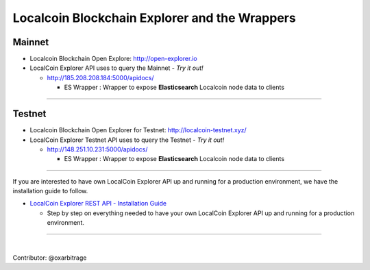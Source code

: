 
.. _explorer-wrappers:

******************************************************
Localcoin Blockchain Explorer and the Wrappers 
******************************************************

Mainnet
========================

* Localcoin Blockchain Open Explore: http://open-explorer.io
* LocalCoin Explorer API uses to query the Mainnet  - *Try it out!*

  - http://185.208.208.184:5000/apidocs/  

    - ES Wrapper : Wrapper to expose **Elasticsearch** Localcoin node data to clients
  
  
-------------------

Testnet
======================

* Localcoin Blockchain Open Explorer for Testnet: http://localcoin-testnet.xyz/ 
* LocalCoin Explorer Testnet API uses to query the Testnet   - *Try it out!*

  - http://148.251.10.231:5000/apidocs/ 
  
    - ES Wrapper : Wrapper to expose **Elasticsearch** Localcoin node data to clients
 

-----------------


If you are interested to have own LocalCoin Explorer API up and running for a production environment, we have the installation guide to follow.

- `LocalCoin Explorer REST API - Installation Guide <https://github.com/oxarbitrage/localcoin-explorer-api#localcoin-explorer-rest-api>`_

  - Step by step on everything needed to have your own LocalCoin Explorer API up and running for a production environment.


----------------------

|


Contributor: @oxarbitrage


